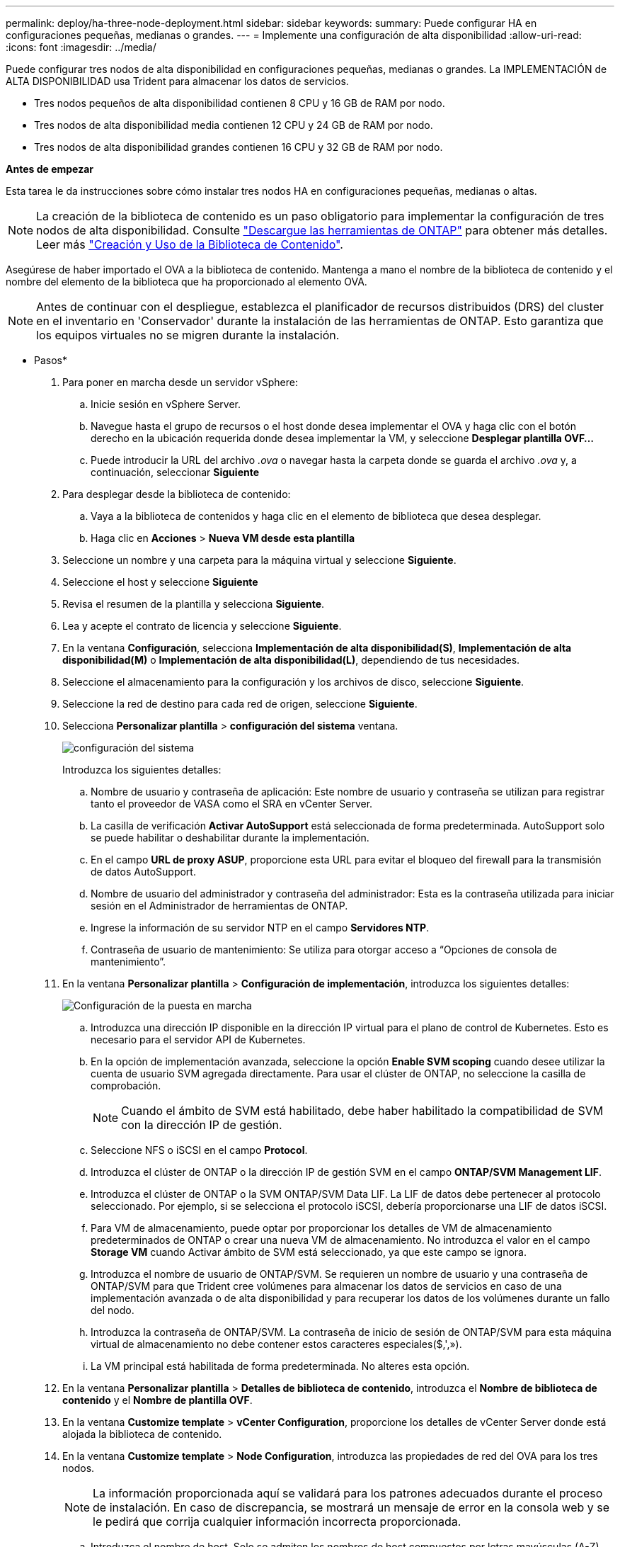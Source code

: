 ---
permalink: deploy/ha-three-node-deployment.html 
sidebar: sidebar 
keywords:  
summary: Puede configurar HA en configuraciones pequeñas, medianas o grandes. 
---
= Implemente una configuración de alta disponibilidad
:allow-uri-read: 
:icons: font
:imagesdir: ../media/


[role="lead"]
Puede configurar tres nodos de alta disponibilidad en configuraciones pequeñas, medianas o grandes. La IMPLEMENTACIÓN de ALTA DISPONIBILIDAD usa Trident para almacenar los datos de servicios.

* Tres nodos pequeños de alta disponibilidad contienen 8 CPU y 16 GB de RAM por nodo.
* Tres nodos de alta disponibilidad media contienen 12 CPU y 24 GB de RAM por nodo.
* Tres nodos de alta disponibilidad grandes contienen 16 CPU y 32 GB de RAM por nodo.


*Antes de empezar*

Esta tarea le da instrucciones sobre cómo instalar tres nodos HA en configuraciones pequeñas, medianas o altas.


NOTE: La creación de la biblioteca de contenido es un paso obligatorio para implementar la configuración de tres nodos de alta disponibilidad. Consulte link:../deploy/download-ontap-tools.html["Descargue las herramientas de ONTAP"] para obtener más detalles. Leer más https://blogs.vmware.com/vsphere/2020/01/creating-and-using-content-library.html["Creación y Uso de la Biblioteca de Contenido"].

Asegúrese de haber importado el OVA a la biblioteca de contenido. Mantenga a mano el nombre de la biblioteca de contenido y el nombre del elemento de la biblioteca que ha proporcionado al elemento OVA.


NOTE: Antes de continuar con el despliegue, establezca el planificador de recursos distribuidos (DRS) del cluster en el inventario en 'Conservador' durante la instalación de las herramientas de ONTAP. Esto garantiza que los equipos virtuales no se migren durante la instalación.

* Pasos*

. Para poner en marcha desde un servidor vSphere:
+
.. Inicie sesión en vSphere Server.
.. Navegue hasta el grupo de recursos o el host donde desea implementar el OVA y haga clic con el botón derecho en la ubicación requerida donde desea implementar la VM, y seleccione *Desplegar plantilla OVF...*
.. Puede introducir la URL del archivo _.ova_ o navegar hasta la carpeta donde se guarda el archivo _.ova_ y, a continuación, seleccionar *Siguiente*


. Para desplegar desde la biblioteca de contenido:
+
.. Vaya a la biblioteca de contenidos y haga clic en el elemento de biblioteca que desea desplegar.
.. Haga clic en *Acciones* > *Nueva VM desde esta plantilla*


. Seleccione un nombre y una carpeta para la máquina virtual y seleccione *Siguiente*.
. Seleccione el host y seleccione *Siguiente*
. Revisa el resumen de la plantilla y selecciona *Siguiente*.
. Lea y acepte el contrato de licencia y seleccione *Siguiente*.
. En la ventana *Configuración*, selecciona *Implementación de alta disponibilidad(S)*, *Implementación de alta disponibilidad(M)* o *Implementación de alta disponibilidad(L)*, dependiendo de tus necesidades.
. Seleccione el almacenamiento para la configuración y los archivos de disco, seleccione *Siguiente*.
. Seleccione la red de destino para cada red de origen, seleccione *Siguiente*.
. Selecciona *Personalizar plantilla* > *configuración del sistema* ventana.
+
image:../media/ha-deployment-sys-config.png["configuración del sistema"]

+
Introduzca los siguientes detalles:

+
.. Nombre de usuario y contraseña de aplicación: Este nombre de usuario y contraseña se utilizan para registrar tanto el proveedor de VASA como el SRA en vCenter Server.
.. La casilla de verificación *Activar AutoSupport* está seleccionada de forma predeterminada. AutoSupport solo se puede habilitar o deshabilitar durante la implementación.
.. En el campo *URL de proxy ASUP*, proporcione esta URL para evitar el bloqueo del firewall para la transmisión de datos AutoSupport.
.. Nombre de usuario del administrador y contraseña del administrador: Esta es la contraseña utilizada para iniciar sesión en el Administrador de herramientas de ONTAP.
.. Ingrese la información de su servidor NTP en el campo *Servidores NTP*.
.. Contraseña de usuario de mantenimiento: Se utiliza para otorgar acceso a “Opciones de consola de mantenimiento”.


. En la ventana *Personalizar plantilla* > *Configuración de implementación*, introduzca los siguientes detalles:
+
image:../media/ha-deploy-config.png["Configuración de la puesta en marcha"]

+
.. Introduzca una dirección IP disponible en la dirección IP virtual para el plano de control de Kubernetes. Esto es necesario para el servidor API de Kubernetes.
.. En la opción de implementación avanzada, seleccione la opción *Enable SVM scoping* cuando desee utilizar la cuenta de usuario SVM agregada directamente. Para usar el clúster de ONTAP, no seleccione la casilla de comprobación.
+

NOTE: Cuando el ámbito de SVM está habilitado, debe haber habilitado la compatibilidad de SVM con la dirección IP de gestión.

.. Seleccione NFS o iSCSI en el campo *Protocol*.
.. Introduzca el clúster de ONTAP o la dirección IP de gestión SVM en el campo *ONTAP/SVM Management LIF*.
.. Introduzca el clúster de ONTAP o la SVM ONTAP/SVM Data LIF. La LIF de datos debe pertenecer al protocolo seleccionado. Por ejemplo, si se selecciona el protocolo iSCSI, debería proporcionarse una LIF de datos iSCSI.
.. Para VM de almacenamiento, puede optar por proporcionar los detalles de VM de almacenamiento predeterminados de ONTAP o crear una nueva VM de almacenamiento. No introduzca el valor en el campo *Storage VM* cuando Activar ámbito de SVM está seleccionado, ya que este campo se ignora.
.. Introduzca el nombre de usuario de ONTAP/SVM. Se requieren un nombre de usuario y una contraseña de ONTAP/SVM para que Trident cree volúmenes para almacenar los datos de servicios en caso de una implementación avanzada o de alta disponibilidad y para recuperar los datos de los volúmenes durante un fallo del nodo.
.. Introduzca la contraseña de ONTAP/SVM. La contraseña de inicio de sesión de ONTAP/SVM para esta máquina virtual de almacenamiento no debe contener estos caracteres especiales($,',»).
.. La VM principal está habilitada de forma predeterminada. No alteres esta opción.


. En la ventana *Personalizar plantilla* > *Detalles de biblioteca de contenido*, introduzca el *Nombre de biblioteca de contenido* y el *Nombre de plantilla OVF*.
. En la ventana *Customize template* > *vCenter Configuration*, proporcione los detalles de vCenter Server donde está alojada la biblioteca de contenido.
. En la ventana *Customize template* > *Node Configuration*, introduzca las propiedades de red del OVA para los tres nodos.
+

NOTE: La información proporcionada aquí se validará para los patrones adecuados durante el proceso de instalación. En caso de discrepancia, se mostrará un mensaje de error en la consola web y se le pedirá que corrija cualquier información incorrecta proporcionada.

+
.. Introduzca el nombre de host. Solo se admiten los nombres de host compuestos por letras mayúsculas (A-Z), letras minúsculas (a-z), dígitos (0-9) y el carácter especial guión (-). Si desea configurar la pila doble, especifique el nombre de host asignado a la dirección IPv6.
.. Introduzca la dirección IP (IPv4) asignada al nombre de host. En caso de pila doble, proporcione cualquier dirección IP IPv4 disponible que esté en la misma VLAN que la dirección IPv6.
.. Introduzca la dirección IPv6 en la red desplegada sólo cuando necesite una pila dual.
.. Especifique la longitud del prefijo solo para IPv6.
.. Especifique la subred que se utilizará en la red desplegada en el campo Máscara de red (sólo para IPv4).
.. Especifique la puerta de enlace en la red desplegada.
.. Especifique la dirección IP del servidor DNS primario.
.. Especifique la dirección IP del servidor DNS secundario.
.. Especifique el nombre de dominio de búsqueda que se utilizará al resolver el nombre de host.
.. Especifique la puerta de enlace IPv6 en la red desplegada sólo cuando necesite una pila dual.


. En la ventana *Personalizar plantilla* > *Configuración del nodo 2* y *Configuración del nodo 3*, introduzca los siguientes detalles:
+
.. Nombre de host 2 y 3: Los nombres de host que constan de letras mayúsculas (A-Z), letras minúsculas (a-z), dígitos (0-9) y el carácter especial (-) sólo se admiten. Si desea configurar la pila doble, especifique el nombre de host asignado a la dirección IPv6.
.. Dirección IP
.. Dirección IPv6


. Revise los detalles en la ventana *Listo para completar*, seleccione *Finalizar*.
+
A medida que se crea la tarea de implementación, el progreso se muestra en la barra de tareas de vSphere.

. Encienda la máquina virtual después de completar la tarea.
+
Comienza la instalación. Puede realizar un seguimiento del progreso de la instalación en la consola web de VM.
Como parte de la instalación, se validan las configuraciones de nodos. Se validan las entradas proporcionadas en diferentes secciones de la plantilla Personalizar en el formulario OVF. En el caso de discrepancias, un cuadro de diálogo le solicita que realice una acción correctiva.

. Realice los cambios necesarios en el indicador de diálogo. Utilice el botón Tab para navegar por el panel e ingresar sus valores, *OK* o *Cancel*.
. Al seleccionar *OK*, los valores proporcionados volverían a ser validados. Usted tiene la disposición para corregir cualquier valor hasta 3 veces. Si no se corrige en los 3 intentos, la instalación del producto se detiene y se recomienda que pruebe la instalación en una máquina virtual nueva.
. Después de la instalación correcta, la consola web muestra el estado de las herramientas de ONTAP para VMware vSphere.

